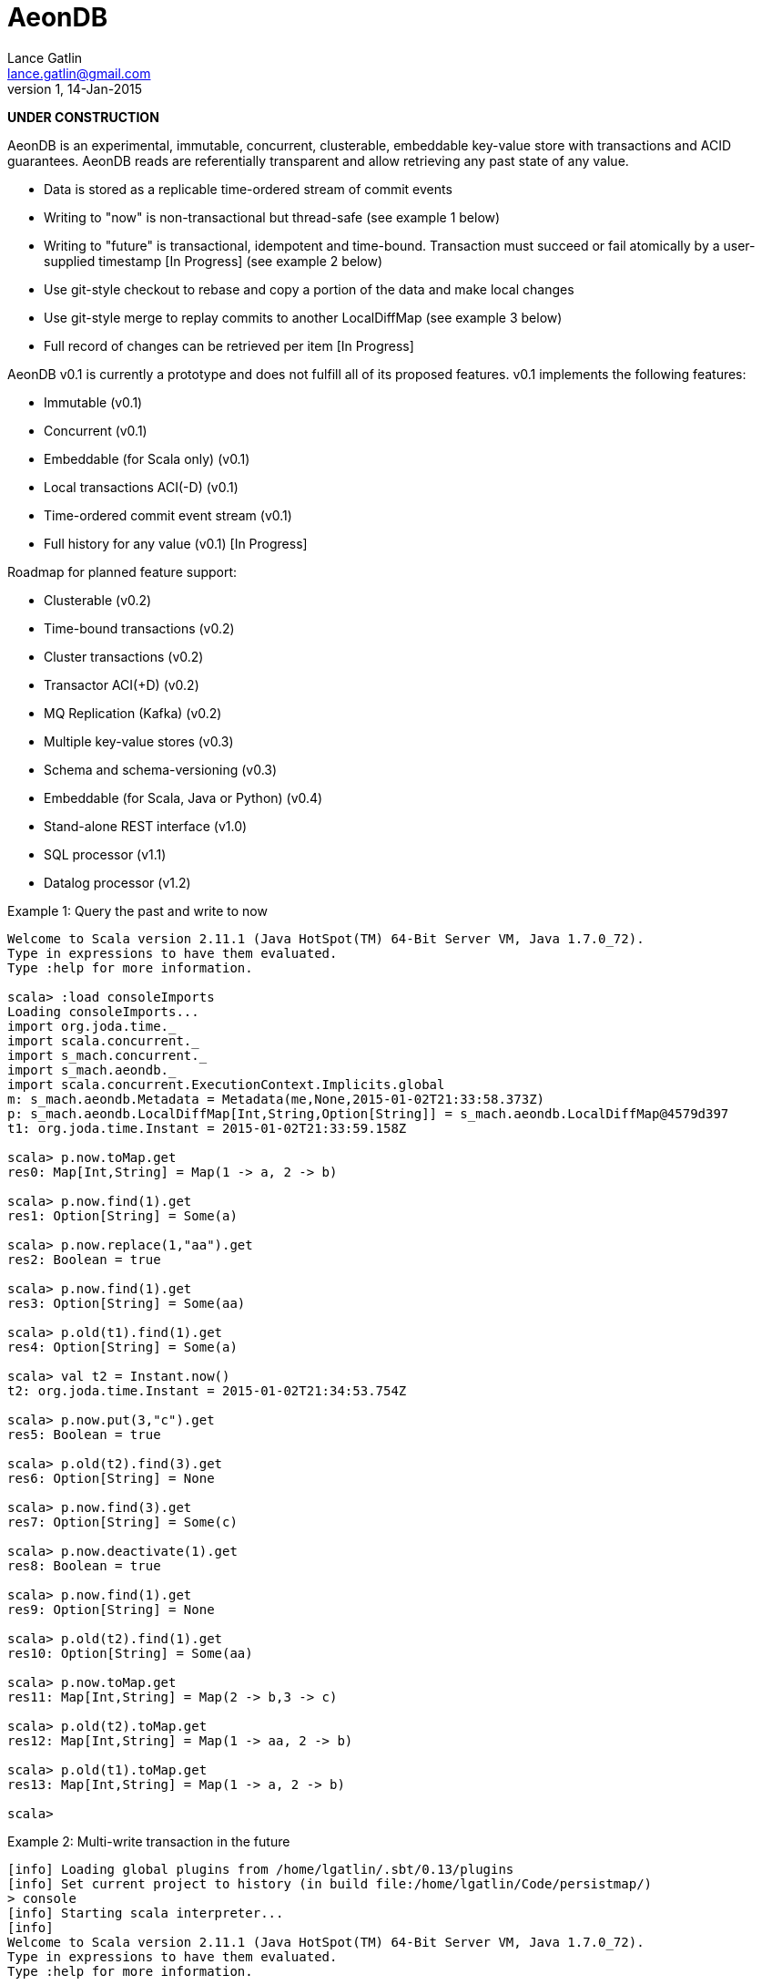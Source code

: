 = AeonDB
Lance Gatlin <lance.gatlin@gmail.com>
v1,14-Jan-2015

*UNDER CONSTRUCTION*

AeonDB is an experimental, immutable, concurrent, clusterable, embeddable
key-value store with transactions and ACID guarantees. AeonDB reads are
referentially transparent and allow retrieving any past state of any value.

* Data is stored as a replicable time-ordered stream of commit events
* Writing to "now" is non-transactional but thread-safe (see example 1 below)
* Writing to "future" is transactional, idempotent and time-bound. Transaction
must succeed or fail atomically by a user-supplied timestamp [In Progress] (see
example 2 below)
* Use git-style checkout to rebase and copy a portion of the data and make local
changes
* Use git-style merge to replay commits to another LocalDiffMap (see example 3
below)
* Full record of changes can be retrieved per item [In Progress]

AeonDB v0.1 is currently a prototype and does not fulfill all of its proposed
features. v0.1 implements the following features:

* Immutable (v0.1)
* Concurrent (v0.1)
* Embeddable (for Scala only) (v0.1)
* Local transactions ACI(-D) (v0.1)
* Time-ordered commit event stream (v0.1)
* Full history for any value (v0.1) [In Progress]

Roadmap for planned feature support:

* Clusterable (v0.2)
* Time-bound transactions (v0.2)
* Cluster transactions (v0.2)
* Transactor ACI(+D) (v0.2)
* MQ Replication (Kafka) (v0.2)
* Multiple key-value stores (v0.3)
* Schema and schema-versioning (v0.3)
* Embeddable (for Scala, Java or Python) (v0.4)
* Stand-alone REST interface (v1.0)
* SQL processor (v1.1)
* Datalog processor (v1.2)

.Example 1: Query the past and write to now
----
Welcome to Scala version 2.11.1 (Java HotSpot(TM) 64-Bit Server VM, Java 1.7.0_72).
Type in expressions to have them evaluated.
Type :help for more information.

scala> :load consoleImports
Loading consoleImports...
import org.joda.time._
import scala.concurrent._
import s_mach.concurrent._
import s_mach.aeondb._
import scala.concurrent.ExecutionContext.Implicits.global
m: s_mach.aeondb.Metadata = Metadata(me,None,2015-01-02T21:33:58.373Z)
p: s_mach.aeondb.LocalDiffMap[Int,String,Option[String]] = s_mach.aeondb.LocalDiffMap@4579d397
t1: org.joda.time.Instant = 2015-01-02T21:33:59.158Z

scala> p.now.toMap.get
res0: Map[Int,String] = Map(1 -> a, 2 -> b)

scala> p.now.find(1).get
res1: Option[String] = Some(a)

scala> p.now.replace(1,"aa").get
res2: Boolean = true

scala> p.now.find(1).get
res3: Option[String] = Some(aa)

scala> p.old(t1).find(1).get
res4: Option[String] = Some(a)

scala> val t2 = Instant.now()
t2: org.joda.time.Instant = 2015-01-02T21:34:53.754Z

scala> p.now.put(3,"c").get
res5: Boolean = true

scala> p.old(t2).find(3).get
res6: Option[String] = None

scala> p.now.find(3).get
res7: Option[String] = Some(c)

scala> p.now.deactivate(1).get
res8: Boolean = true

scala> p.now.find(1).get
res9: Option[String] = None

scala> p.old(t2).find(1).get
res10: Option[String] = Some(aa)

scala> p.now.toMap.get
res11: Map[Int,String] = Map(2 -> b,3 -> c)

scala> p.old(t2).toMap.get
res12: Map[Int,String] = Map(1 -> aa, 2 -> b)

scala> p.old(t1).toMap.get
res13: Map[Int,String] = Map(1 -> a, 2 -> b)

scala>
----

.Example 2: Multi-write transaction in the future
----
[info] Loading global plugins from /home/lgatlin/.sbt/0.13/plugins
[info] Set current project to history (in build file:/home/lgatlin/Code/persistmap/)
> console
[info] Starting scala interpreter...
[info]
Welcome to Scala version 2.11.1 (Java HotSpot(TM) 64-Bit Server VM, Java 1.7.0_72).
Type in expressions to have them evaluated.
Type :help for more information.

scala> :load consoleImports
Loading consoleImports...
import org.joda.time._
import scala.concurrent._
import s_mach.concurrent._
import s_mach.aeondb._
import scala.concurrent.ExecutionContext.Implicits.global
m: s_mach.aeondb.Metadata = Metadata(me,None,2015-01-04T06:00:05.886Z)
p: s_mach.aeondb.LocalDiffMap[Int,String,Option[String]] = s_mach.aeondb.LocalDiffMap@2e2384bd
t1: org.joda.time.Instant = 2015-01-04T06:00:07.108Z

scala> :paste
// Entering paste mode (ctrl-D to finish)

val f = p.future
val result = {
  for {
    oa <- f.find(1)
    result <- {
      f.replace(1,oa.get + "b")
      f.put(3,"c")
      f.commit()
    }
  } yield result
}


// Exiting paste mode, now interpreting.

f: p.FutureStateEx = FutureStateEx(BaseOldState(Map(1 -> Record(a,1), 2 -> Record(b,1)),Map(),Metadata(me,None,2015-01-04T06:00:05.886Z)))
result: scala.concurrent.Future[Boolean] = scala.concurrent.impl.Promise$DefaultPromise@1c9aa4d4

scala> result.get
res0: Boolean = true

scala> p.now.toMap.get
res1: Map[Int,String] = Map(2 -> b, 1 -> ab, 3 -> c)
----

.Example 3: Git-style operations
----
[info] Starting scala interpreter...
[info]
Welcome to Scala version 2.11.1 (Java HotSpot(TM) 64-Bit Server VM, Java 1.7.0_72).
Type in expressions to have them evaluated.
Type :help for more information.

scala> :load consoleImports
Loading consoleImports...
import org.joda.time._
import scala.concurrent._
import s_mach.concurrent._
import s_mach.aeondb._
import scala.concurrent.ExecutionContext.Implicits.global
m: s_mach.aeondb.Metadata = Metadata(me,None,2015-01-04T06:02:32.401Z)
p: s_mach.aeondb.LocalDiffMap[Int,String,Option[String]] = s_mach.aeondb.LocalDiffMap@2c20acdf
t1: org.joda.time.Instant = 2015-01-04T06:02:33.054Z

scala> p.now.put(3,"c").get
res0: Boolean = true

scala> p.now.toMap.get
res1: Map[Int,String] = Map(2 -> b, 1 -> a, 3 -> c)

scala> val p2 = p.now.checkout(_ == 3).get
p2: s_mach.aeondb.PersistentMap[Int,String,Option[String]] = s_mach.aeondb.LocalDiffMap@33ab4788

scala> p2.now.toMap.get
res2: Map[Int,String] = Map(3 -> c)

scala> p2.now.replace(3,"cc").get
res3: Boolean = true

scala> p2.now.put(4,"d").get
res4: Boolean = true

scala> p2.now.toMap.get
res5: Map[Int,String] = Map(4 -> d, 3 -> cc)

scala> p.now.merge(p2).get
res6: Boolean = true

scala> p.now.toMap.get
res7: Map[Int,String] = Map(2 -> b, 4 -> d, 1 -> a, 3 -> cc)
----
